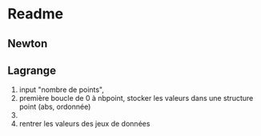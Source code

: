 * Readme
** Newton
** Lagrange

1. input "nombre de points",
2. première boucle de 0 à nbpoint, stocker les valeurs dans une structure point (abs, ordonnée)
3. 
4. rentrer les valeurs des jeux de données
